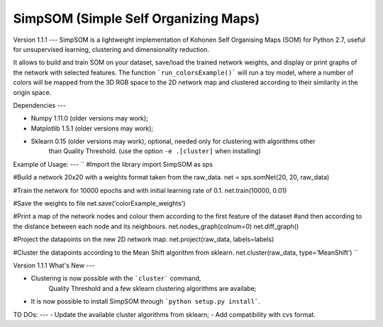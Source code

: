 SimpSOM (Simple Self Organizing Maps) 
=======================================
Version 1.1.1
---
SimpSOM is a lightweight implementation of Kohonen Self Organising Maps (SOM) for Python 2.7, 
useful for unsupervised learning, clustering and dimensionality reduction.

It allows to build and train SOM on your dataset, save/load the trained network weights, and display or print graphs 
of the network with selected features. 
The function ```run_colorsExample()``` will run a toy model, where a number of colors will be mapped from the 3D
RGB space to the 2D network map and clustered according to their similarity in the origin space.

Dependencies
---

- Numpy 1.11.0 (older versions may work);
- Matplotlib 1.5.1 (older versions may work);
- Sklearn 0.15 (older versions may work), optional, needed only for clustering with algorithms other 
	than Quality Threshold. (use the option ``-e .[cluster]`` when installing)

Example of Usage:
---
``
#Import the library
import SimpSOM as sps

#Build a network 20x20 with a weights format taken from the raw_data. 
net = sps.somNet(20, 20, raw_data)

#Train the network for 10000 epochs and with initial learning rate of 0.1. 
net.train(10000, 0.01)

#Save the weights to file
net.save('colorExample_weights')
	
#Print a map of the network nodes and colour them according to the first feature of the dataset
#and then according to the distance between each node and its neighbours.
net.nodes_graph(colnum=0)
net.diff_graph()
	
#Project the datapoints on the new 2D network map.
net.project(raw_data, labels=labels)

#Cluster the datapoints according to the Mean Shift algorithm from sklearn.
net.cluster(raw_data, type='MeanShift')
``

Version 1.1.1 What's New
---

- Clustering is now possible with the ```cluster``` command,
	Quality Threshold and a few sklearn clustering algorithms are availabe;
- It is now possible to install SimpSOM through ```python setup.py install```.
	
TO DOs:
---
- Update the available cluster algorithms from sklearn;
- Add compatibility with cvs format.